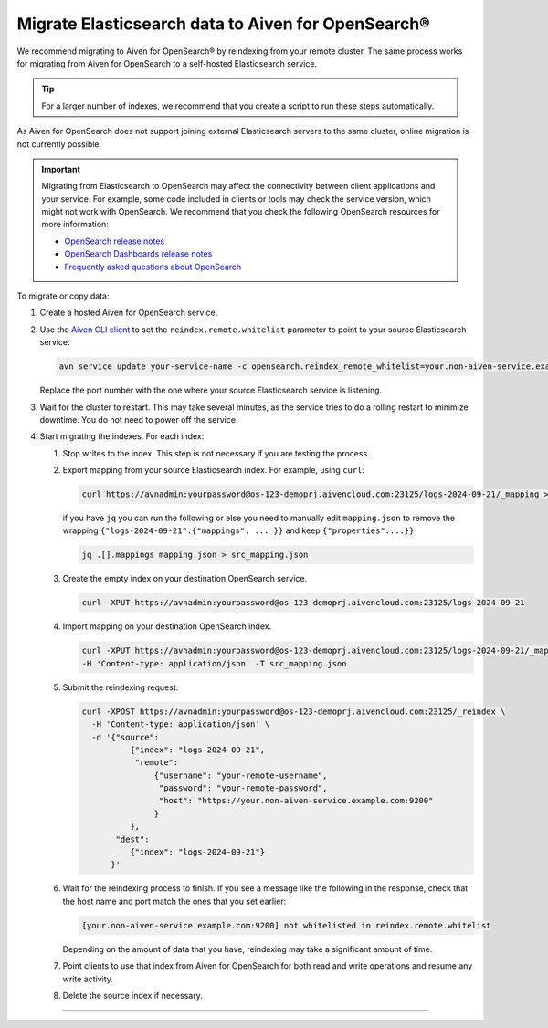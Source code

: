 Migrate Elasticsearch data to Aiven for OpenSearch®
====================================================

We recommend migrating to Aiven for OpenSearch® by reindexing from
your remote cluster. The same process works for migrating from Aiven for
OpenSearch to a self-hosted Elasticsearch service.

.. tip::
    For a larger number of indexes, we recommend that you create a script to run these steps automatically.

As Aiven for OpenSearch does not support joining external
Elasticsearch servers to the same cluster, online migration is not
currently possible.

.. important::
   
   Migrating from Elasticsearch to OpenSearch may affect the connectivity between client applications and your service. For example, some code included in clients or tools may check the service version, which might not work with OpenSearch. We recommend that you check the following OpenSearch resources for more information:

   * `OpenSearch release notes <https://github.com/opensearch-project/OpenSearch/blob/main/release-notes/opensearch.release-notes-1.0.0.md>`_
   * `OpenSearch Dashboards release notes <https://github.com/opensearch-project/OpenSearch-Dashboards/blob/main/release-notes/opensearch-dashboards.release-notes-1.0.0.md>`_
   * `Frequently asked questions about OpenSearch <https://opensearch.org/faq/>`_


To migrate or copy data:

#. Create a hosted Aiven for OpenSearch service.

#. Use the `Aiven CLI client <https://github.com/aiven/aiven-client>`_ to set the ``reindex.remote.whitelist`` parameter to point to your source Elasticsearch service:

   .. code::

      avn service update your-service-name -c opensearch.reindex_remote_whitelist=your.non-aiven-service.example.com:9200 

   Replace the port number with the one where your source Elasticsearch service is listening.

#. Wait for the cluster to restart.
   This may take several minutes, as the service tries to do a rolling restart to minimize downtime. You do not need to power off the service.

#. Start migrating the indexes.
   For each index:

   #. Stop writes to the index.
      This step is not necessary if you are testing the process.

   #. Export mapping from your source Elasticsearch index.
      For example, using ``curl``:

      .. code::

         curl https://avnadmin:yourpassword@os-123-demoprj.aivencloud.com:23125/logs-2024-09-21/_mapping > mapping.json
   

      if you have ``jq`` you can run the following or else you need to manually edit ``mapping.json`` to remove the wrapping ``{"logs-2024-09-21":{"mappings": ... }}`` and keep ``{"properties":...}}``
      
      .. code::

         jq .[].mappings mapping.json > src_mapping.json    


   #. Create the empty index on your destination OpenSearch service.

      .. code::

         curl -XPUT https://avnadmin:yourpassword@os-123-demoprj.aivencloud.com:23125/logs-2024-09-21

   #. Import mapping on your destination OpenSearch index.

      .. code::

         curl -XPUT https://avnadmin:yourpassword@os-123-demoprj.aivencloud.com:23125/logs-2024-09-21/_mapping \
         -H 'Content-type: application/json' -T src_mapping.json
   #. Submit the reindexing request.

      .. code::

         curl -XPOST https://avnadmin:yourpassword@os-123-demoprj.aivencloud.com:23125/_reindex \
           -H 'Content-type: application/json' \
           -d '{"source": 
                   {"index": "logs-2024-09-21", 
                    "remote": 
                        {"username": "your-remote-username",
                         "password": "your-remote-password",
                         "host": "https://your.non-aiven-service.example.com:9200"
                        }
                   }, 
                "dest": 
                   {"index": "logs-2024-09-21"}
               }'

   #. Wait for the reindexing process to finish.
      If you see a message like the following in the response, check that the host name and port match the ones that you set earlier:

      .. code::

         [your.non-aiven-service.example.com:9200] not whitelisted in reindex.remote.whitelist

      Depending on the amount of data that you have, reindexing may take a significant amount of time.

   #. Point clients to use that index from Aiven for OpenSearch for both read and write operations and resume any write activity.

   #. Delete the source index if necessary.



------

